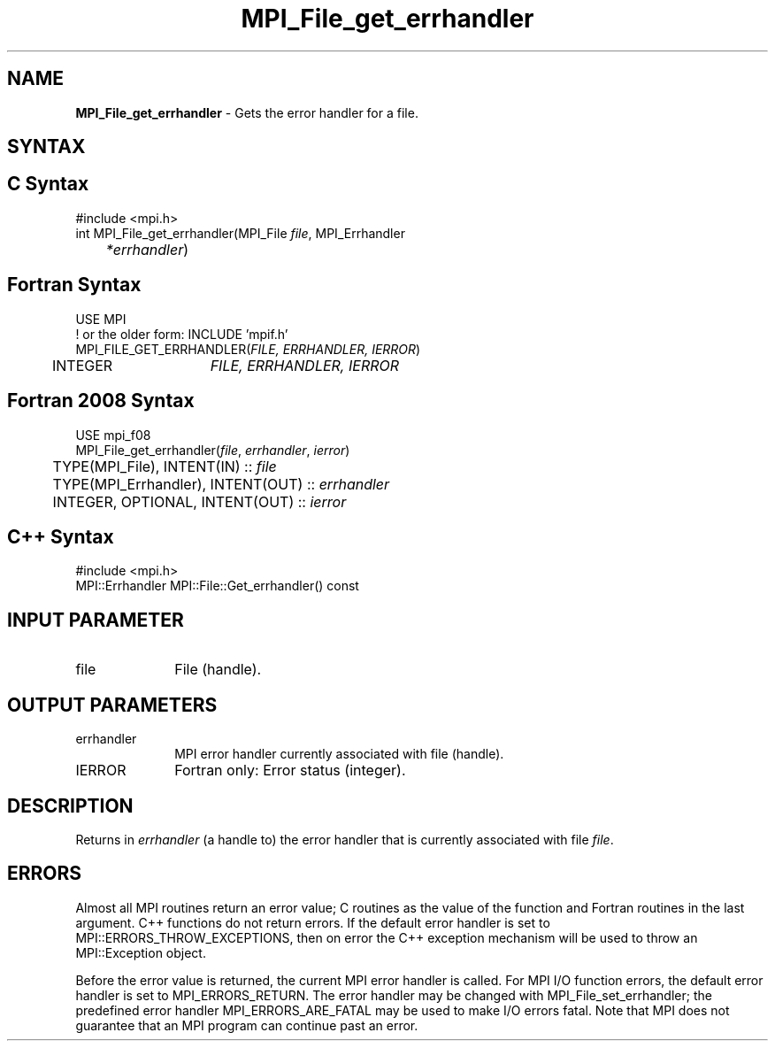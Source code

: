 .\" -*- nroff -*-
.\" Copyright 2010 Cisco Systems, Inc.  All rights reserved.
.\" Copyright 2006-2008 Sun Microsystems, Inc.
.\" Copyright (c) 1996 Thinking Machines Corporation
.\" Copyright 2016      Research Organization for Information Science
.\"                     and Technology (RIST). All rights reserved.
.\" $COPYRIGHT$
.TH MPI_File_get_errhandler 3 "May 26, 2022" "4.1.4" "Open MPI"
.SH NAME
\fBMPI_File_get_errhandler \fP \- Gets the error handler for a file.

.SH SYNTAX
.ft R
.SH C Syntax
.nf
#include <mpi.h>
int MPI_File_get_errhandler(MPI_File \fIfile\fP, MPI_Errhandler\fI
	*errhandler\fP)

.fi
.SH Fortran Syntax
.nf
USE MPI
! or the older form: INCLUDE 'mpif.h'
MPI_FILE_GET_ERRHANDLER(\fIFILE, ERRHANDLER, IERROR\fP)
	INTEGER	\fIFILE, ERRHANDLER, IERROR\fP

.fi
.SH Fortran 2008 Syntax
.nf
USE mpi_f08
MPI_File_get_errhandler(\fIfile\fP, \fIerrhandler\fP, \fIierror\fP)
	TYPE(MPI_File), INTENT(IN) :: \fIfile\fP
	TYPE(MPI_Errhandler), INTENT(OUT) :: \fIerrhandler\fP
	INTEGER, OPTIONAL, INTENT(OUT) :: \fIierror\fP

.fi
.SH C++ Syntax
.nf
#include <mpi.h>
MPI::Errhandler MPI::File::Get_errhandler() const

.fi
.SH INPUT PARAMETER
.ft R
.TP 1i
file
File (handle).

.SH OUTPUT PARAMETERS
.ft R
.TP 1i
errhandler
MPI error handler currently associated with file (handle).
.ft R
.TP 1i
IERROR
Fortran only: Error status (integer).

.SH DESCRIPTION
.ft R
Returns in \fIerrhandler\fP (a handle to) the error handler that is currently associated with file \fIfile\fP.

.SH ERRORS
Almost all MPI routines return an error value; C routines as the value of the function and Fortran routines in the last argument. C++ functions do not return errors. If the default error handler is set to MPI::ERRORS_THROW_EXCEPTIONS, then on error the C++ exception mechanism will be used to throw an MPI::Exception object.
.sp
Before the error value is returned, the current MPI error handler is
called. For MPI I/O function errors, the default error handler is set to MPI_ERRORS_RETURN. The error handler may be changed with MPI_File_set_errhandler; the predefined error handler MPI_ERRORS_ARE_FATAL may be used to make I/O errors fatal. Note that MPI does not guarantee that an MPI program can continue past an error.

